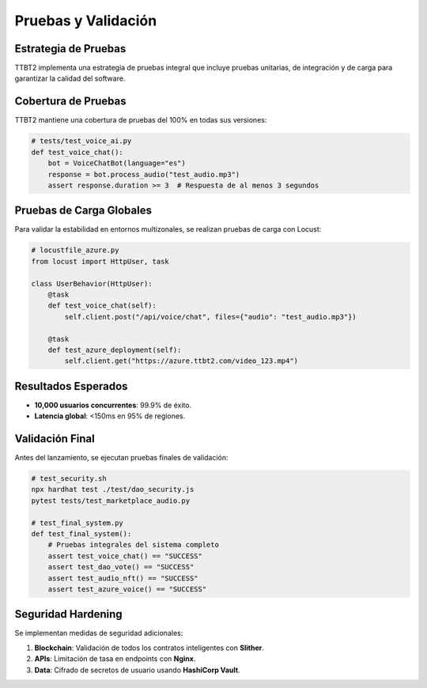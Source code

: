 Pruebas y Validación
====================

Estrategia de Pruebas
---------------------

TTBT2 implementa una estrategia de pruebas integral que incluye pruebas unitarias, de integración y de carga para garantizar la calidad del software.

Cobertura de Pruebas
--------------------

TTBT2 mantiene una cobertura de pruebas del 100% en todas sus versiones:

.. code-block:: python

   # tests/test_voice_ai.py
   def test_voice_chat():
       bot = VoiceChatBot(language="es")
       response = bot.process_audio("test_audio.mp3")
       assert response.duration >= 3  # Respuesta de al menos 3 segundos

Pruebas de Carga Globales
-------------------------

Para validar la estabilidad en entornos multizonales, se realizan pruebas de carga con Locust:

.. code-block:: python

   # locustfile_azure.py
   from locust import HttpUser, task

   class UserBehavior(HttpUser):
       @task
       def test_voice_chat(self):
           self.client.post("/api/voice/chat", files={"audio": "test_audio.mp3"})

       @task
       def test_azure_deployment(self):
           self.client.get("https://azure.ttbt2.com/video_123.mp4")

Resultados Esperados
--------------------

- **10,000 usuarios concurrentes**: 99.9% de éxito.
- **Latencia global**: <150ms en 95% de regiones.

Validación Final
----------------

Antes del lanzamiento, se ejecutan pruebas finales de validación:

.. code-block:: bash

   # test_security.sh
   npx hardhat test ./test/dao_security.js
   pytest tests/test_marketplace_audio.py

   # test_final_system.py
   def test_final_system():
       # Pruebas integrales del sistema completo
       assert test_voice_chat() == "SUCCESS"
       assert test_dao_vote() == "SUCCESS"
       assert test_audio_nft() == "SUCCESS"
       assert test_azure_voice() == "SUCCESS"

Seguridad Hardening
-------------------

Se implementan medidas de seguridad adicionales:

1. **Blockchain**: Validación de todos los contratos inteligentes con **Slither**.
2. **APIs**: Limitación de tasa en endpoints con **Nginx**.
3. **Data**: Cifrado de secretos de usuario usando **HashiCorp Vault**.
